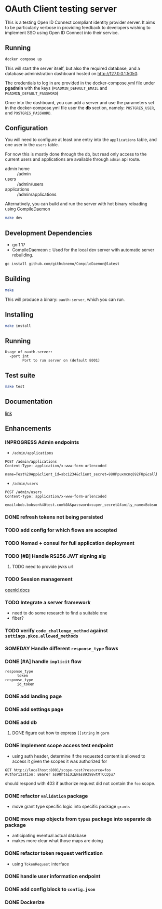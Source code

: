 * OAuth Client testing server
This is a testing Open ID Connect compliant identity provider server. It aims to be particularly verbose in providing feedback to developers wishing to implement SSO using Open ID Connect into their service.

** Running

#+BEGIN_SRC sh
docker compose up
#+END_SRC

This will start the server itself, but also the required database, and a database administration
dashboard hosted on http://127.0.0.1:5050.

The credentials to log in are provided in the docker-compose.yml file under *pgadmin* with the keys (~PGADMIN_DEFAULT_EMAIL~
and ~PGADMIN_DEFAULT_PASSWORD~)

Once into the dashboard, you can add a server and use the parameters set in the docker-compose.yml file user the
*db* section, namely: ~POSTGRES_USER~, and ~POSTGRES_PASSWORD~.

** Configuration
You will need to configure at least one entry into the ~applications~ table, and one user in the ~users~ table.

For now this is mostly done through the db, but read only access to the current users and applications are available
through =admin= api route.

- admin home :: /admin
- users :: /admin/users
- applications :: /admin/applications

Alternatively, you can build and run the server with hot binary reloading using [[https://github.com/githubnemo/CompileDaemon][CompileDaemon]]
#+BEGIN_SRC sh
make dev
#+END_SRC

** Development Dependencies
- go 1.17
- CompileDaemeon :: Used for the local dev server with automatic server rebuilding.
#+BEGIN_SRC sh
go install github.com/githubnemo/CompileDaemon@latest
#+END_SRC

** Building
#+begin_src sh
make
#+end_src

This will produce a binary: =oauth-server=, which you can run.

** Installing
#+BEGIN_SRC sh
make install
#+END_SRC

** Running
#+begin_src
Usage of oauth-server:
  -port int
    	Port to run server on (default 8001)
#+end_src

** Test suite
#+BEGIN_SRC sh
make test
#+END_SRC

** Documentation
[[file:Docs.org][link]]

** Enhancements
*** INPROGRESS Admin endpoints
- =/admin/applications=
#+BEGIN_SRC restclient
POST /admin/applications
Content-Type: application/x-www-form-urlencoded

name=Test%20App&client_id=abc1234&client_secret=98UPpuxmcnq892FUp&callback=https%3A%2F%2Fmy.callback.com%2Fcallback
#+END_SRC
- =/admin/users=
#+BEGIN_SRC restclient
POST /admin/users
Content-Type: application/x-www-form-urlencoded

email=bob.bobson%40test.com%0A&password=super_secret&family_name=Bobson&given_name=Bob
#+END_SRC
*** DONE refresh tokens not being persisted
CLOSED: [2022-04-11 Mon 13:34]
*** TODO add config for which flows are accepted
*** TODO Nomad + consul for full application deployment
*** TODO [#B] Handle RS256 JWT signing alg
**** TODO need to provide jwks url
*** TODO Session management
[[https://openid.net/specs/openid-connect-session-1_0.html][openid docs]]
*** TODO Integrate a server framework
- need to do some research to find a suitable one
- fiber?
*** TODO verify =code_challenge_method= against ~settings.pkce.allowed_methods~
*** SOMEDAY Handle different =response_type= flows
*** DONE [#A] handle ~implicit~ flow
- =response_type= :: ~token~
- =response_type= :: ~id_token~
*** DONE add landing page
*** DONE add settings page
*** DONE add db
**** DONE figure out how to express =[]string= in ~gorm~
*** DONE Implement scope access test endpoint
- using auth header, determine if the requested content is allowed to access it given the scopes it was authorized for
#+BEGIN_SRC restclient
GET http://localhost:8001/scope-test?resource=foo
Authorization: Bearer as98htaiOIENas89398wtMTCCDpu7
#+END_SRC

should respond with 403 if authorize request did not contain the ~foo~ scope.
*** DONE refactor =validation= package
- move grant type specific logic into specific package =grants=
*** DONE move map objects from =types= package into separate =db= package
- anticipating eventual actual database
- makes more clear what those maps are doing
*** DONE refactor token request verification
- using =TokenRequest= interface
*** DONE handle user information endpoint
*** DONE add config block to ~config.json~
*** DONE Dockerize
